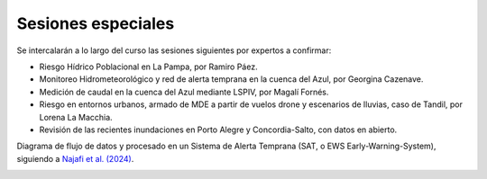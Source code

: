 Sesiones especiales
===================

Se  intercalarán a lo largo del curso las sesiones siguientes por expertos a confirmar:

* Riesgo Hídrico Poblacional en La Pampa, por Ramiro Páez.

* Monitoreo Hidrometeorológico y red de alerta temprana en la cuenca del Azul, por Georgina Cazenave.

* Medición de caudal en la cuenca del Azul mediante LSPIV, por Magalí Fornés.

* Riesgo en entornos urbanos, armado de MDE a partir de vuelos drone y escenarios de lluvias, caso de Tandil, por Lorena La Macchia.

* Revisión de las recientes inundaciones en Porto Alegre y Concordia-Salto, con datos en abierto. 

Diagrama de flujo de datos y procesado en un Sistema de Alerta Temprana (SAT, o EWS Early-Warning-System), siguiendo a `Najafi et al. (2024) <https://doi.org/10.1038/s41467-024-48065-y>`_.

.. image:: ./Pics/EWS_flowchart.jpg
  :width: 540
  :alt: EWS
  :align: center 
